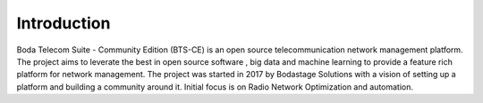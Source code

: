 Introduction
=============================

Boda Telecom Suite - Community Edition (BTS-CE) is an open source telecommunication network management platform. 
The project aims to leverate the best in open source software , big data and machine learning to provide a feature rich platform for network management. 
The project was started in 2017 by Bodastage Solutions with a vision of setting up a platform and building a community around it. 
Initial focus is on Radio Network Optimization and automation.

